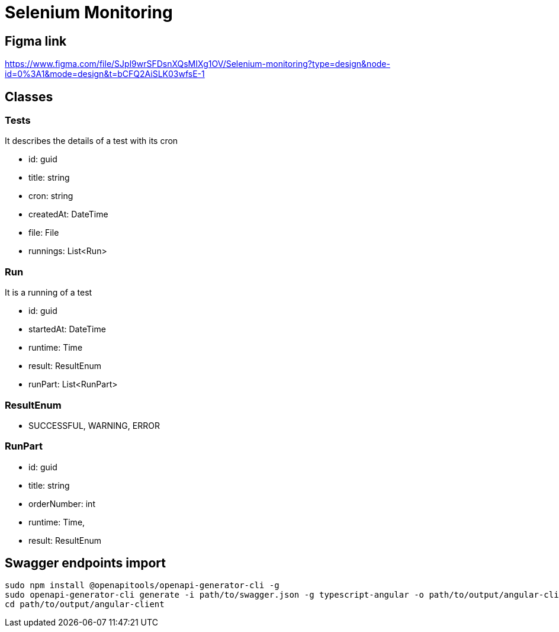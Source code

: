 
= Selenium Monitoring

== Figma link
https://www.figma.com/file/SJpl9wrSFDsnXQsMIXg1OV/Selenium-monitoring?type=design&node-id=0%3A1&mode=design&t=bCFQ2AiSLK03wfsE-1

== Classes

=== Tests

It describes the details of a test with its cron

- id: guid
- title: string
- cron: string
- createdAt: DateTime
- file: File
- runnings: List<Run>

=== Run

It is a running of a test

- id: guid
- startedAt: DateTime
- runtime: Time
- result: ResultEnum
- runPart: List<RunPart>

=== ResultEnum

- SUCCESSFUL, WARNING, ERROR

=== RunPart

- id: guid
- title: string
- orderNumber: int
- runtime: Time,
- result: ResultEnum

== Swagger endpoints import

```
sudo npm install @openapitools/openapi-generator-cli -g
sudo openapi-generator-cli generate -i path/to/swagger.json -g typescript-angular -o path/to/output/angular-client
cd path/to/output/angular-client
```
